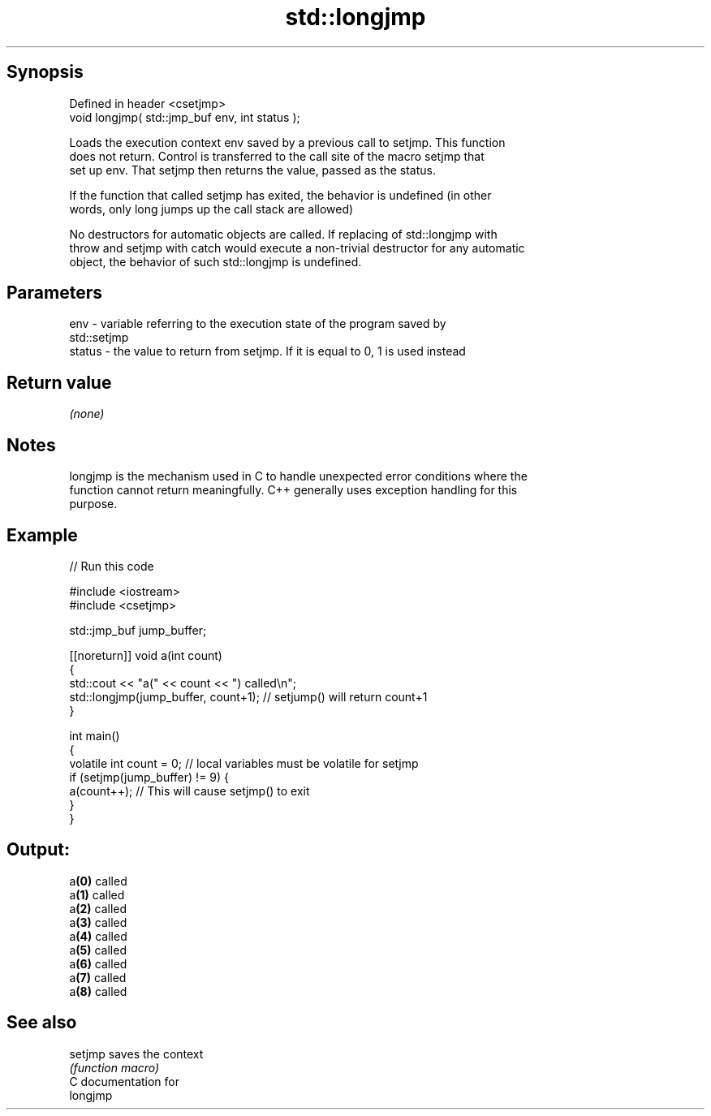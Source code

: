 .TH std::longjmp 3 "Sep  4 2015" "2.0 | http://cppreference.com" "C++ Standard Libary"
.SH Synopsis
   Defined in header <csetjmp>
   void longjmp( std::jmp_buf env, int status );

   Loads the execution context env saved by a previous call to setjmp. This function
   does not return. Control is transferred to the call site of the macro setjmp that
   set up env. That setjmp then returns the value, passed as the status.

   If the function that called setjmp has exited, the behavior is undefined (in other
   words, only long jumps up the call stack are allowed)

   No destructors for automatic objects are called. If replacing of std::longjmp with
   throw and setjmp with catch would execute a non-trivial destructor for any automatic
   object, the behavior of such std::longjmp is undefined.

.SH Parameters

   env    - variable referring to the execution state of the program saved by
            std::setjmp
   status - the value to return from setjmp. If it is equal to 0, 1 is used instead

.SH Return value

   \fI(none)\fP

.SH Notes

   longjmp is the mechanism used in C to handle unexpected error conditions where the
   function cannot return meaningfully. C++ generally uses exception handling for this
   purpose.

.SH Example

   
// Run this code

 #include <iostream>
 #include <csetjmp>

 std::jmp_buf jump_buffer;

 [[noreturn]] void a(int count)
 {
     std::cout << "a(" << count << ") called\\n";
     std::longjmp(jump_buffer, count+1);  // setjump() will return count+1
 }

 int main()
 {
     volatile int count = 0; // local variables must be volatile for setjmp
     if (setjmp(jump_buffer) != 9) {
         a(count++);  // This will cause setjmp() to exit
     }
 }

.SH Output:

 a\fB(0)\fP called
 a\fB(1)\fP called
 a\fB(2)\fP called
 a\fB(3)\fP called
 a\fB(4)\fP called
 a\fB(5)\fP called
 a\fB(6)\fP called
 a\fB(7)\fP called
 a\fB(8)\fP called

.SH See also

   setjmp saves the context
          \fI(function macro)\fP
   C documentation for
   longjmp
